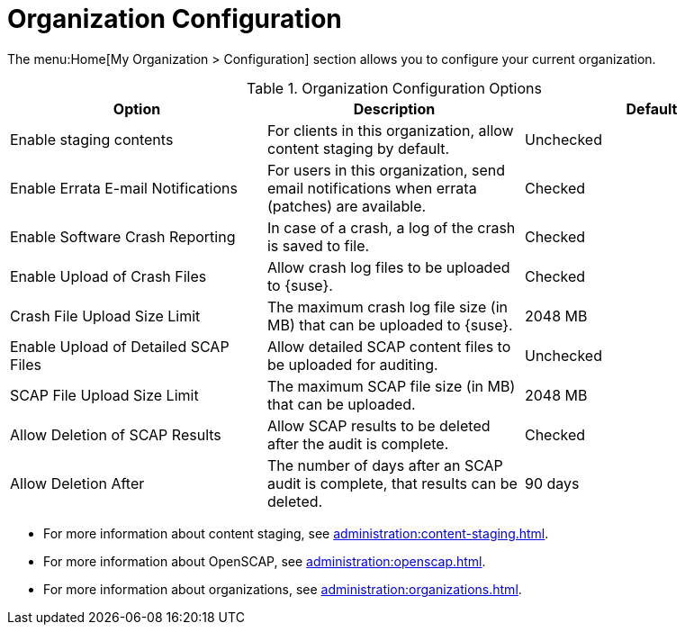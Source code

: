 [[ref-org-config]]
= Organization Configuration

The menu:Home[My Organization > Configuration] section allows you to configure your current organization.

[[org-config-options]]
.Organization Configuration Options
[cols="1,1,1", options="header"]
|===
| Option                            | Description   | Default
| Enable staging contents | For clients in this organization, allow content staging by default. | Unchecked
| Enable Errata E-mail Notifications | For users in this organization, send email notifications when errata (patches) are available. | Checked
| Enable Software Crash Reporting | In case of a crash, a log of the crash is saved to file. | Checked
| Enable Upload of Crash Files | Allow crash log files to be uploaded to {suse}. | Checked
| Crash File Upload Size Limit | The maximum crash log file size (in MB) that can be uploaded to {suse}. | 2048{nbsp}MB
| Enable Upload of Detailed SCAP Files | Allow detailed SCAP content files to be uploaded for auditing. | Unchecked
| SCAP File Upload Size Limit | The maximum SCAP file size (in MB) that can be uploaded. | 2048{nbsp}MB
| Allow Deletion of SCAP Results | Allow SCAP results to be deleted after the audit is complete. | Checked
| Allow Deletion After | The number of days after an SCAP audit is complete, that results can be deleted. | 90 days
|===



* For more information about content staging, see xref:administration:content-staging.adoc[].
* For more information about OpenSCAP, see xref:administration:openscap.adoc[].
* For more information about organizations, see xref:administration:organizations.adoc[].
